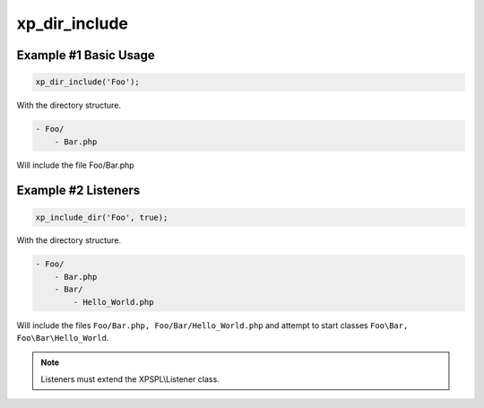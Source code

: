 .. /dir_include.php generated using docpx v1.0.0 on 03/02/14 12:15pm


xp_dir_include
**************


.. function:: xp_dir_include($dir, [$listen = false, [$path = false]])


    Recursively includes all .php files in the given directory.
    
    Listeners can be started automatically by passing ``$listen`` as ``true``.

    :param string: Directory to include.
    :param boolean: Start listeners.
    :param string: Path to ignore when starting listeners.

    :rtype: void .. note::

   Listener class names are generated compliant to PSR-4 with the directory
   serving as the top-level namespace.


Example #1 Basic Usage
######################

.. code-block:: php

    xp_dir_include('Foo');

With the directory structure.

.. code-block:: php

    - Foo/
        - Bar.php

Will include the file Foo/Bar.php

Example #2 Listeners
####################

.. code-block:: php

    xp_include_dir('Foo', true);

With the directory structure.

.. code-block:: php

    - Foo/
        - Bar.php
        - Bar/
            - Hello_World.php

Will include the files ``Foo/Bar.php, Foo/Bar/Hello_World.php`` and attempt 
to start classes ``Foo\Bar, Foo\Bar\Hello_World``.

.. note::

    Listeners must extend the XPSPL\\Listener class.





